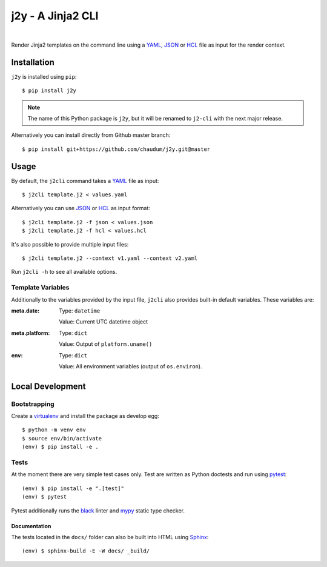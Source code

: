 ==================
j2y - A Jinja2 CLI
==================

.. image:: https://travis-ci.org/chaudum/j2y.svg?branch=master
    :target: https://travis-ci.org/chaudum/j2y
    :alt: Travis CI

.. image:: https://badge.fury.io/py/j2y.svg
    :target: http://badge.fury.io/py/j2y
    :alt: Python Package Index

.. image:: https://img.shields.io/badge/code%20style-black-000000.svg
    :target: https://github.com/ambv/black
    :alt: Code Style: Black

|

Render Jinja2 templates on the command line using a YAML_, JSON_ or HCL_ file
as input for the render context.

Installation
============

``j2y`` is installed using ``pip``::

  $ pip install j2y

.. Note::

   The name of this Python package is ``j2y``, but it will be renamed to
   ``j2-cli`` with the next major release.

Alternatively you can install directly from Github master branch::

  $ pip install git+https://github.com/chaudum/j2y.git@master

Usage
=====

By default, the ``j2cli`` command takes a YAML_ file as input::

  $ j2cli template.j2 < values.yaml

Alternatively you can use JSON_ or HCL_ as input format::

  $ j2cli template.j2 -f json < values.json
  $ j2cli template.j2 -f hcl < values.hcl

It's also possible to provide multiple input files::

  $ j2cli template.j2 --context v1.yaml --context v2.yaml

Run ``j2cli -h`` to see all available options.

Template Variables
------------------

Additionally to the variables provided by the input file, ``j2cli`` also
provides built-in default variables. These variables are:

:meta.date:
  Type:  ``datetime``

  Value: Current UTC datetime object

:meta.platform:
  Type:  ``dict``

  Value: Output of ``platform.uname()``

:env:
  Type:  ``dict``

  Value: All environment variables (output of ``os.environ``).

Local Development
=================

Bootstrapping
-------------

Create a virtualenv_ and install the package as develop egg::

  $ python -m venv env
  $ source env/bin/activate
  (env) $ pip install -e .

Tests
-----

At the moment there are very simple test cases only. Test are written as
Python doctests and run using pytest_::

  (env) $ pip install -e ".[test]"
  (env) $ pytest

Pytest additionally runs the black_ linter and mypy_ static type checker.

Documentation
.............

The tests located in the ``docs/`` folder can also be built into HTML using
Sphinx_::

  (env) $ sphinx-build -E -W docs/ _build/


.. _YAML: http://yaml.org/spec/
.. _JSON: https://www.json.org/
.. _HCL: https://github.com/hashicorp/hcl
.. _virtualenv: https://docs.python.org/3/tutorial/venv.html
.. _pytest: https://docs.pytest.org/en/latest/
.. _black: https://github.com/ambv/black
.. _mypy: https://github.com/python/mypy
.. _Sphinx: http://www.sphinx-doc.org/en/master/
